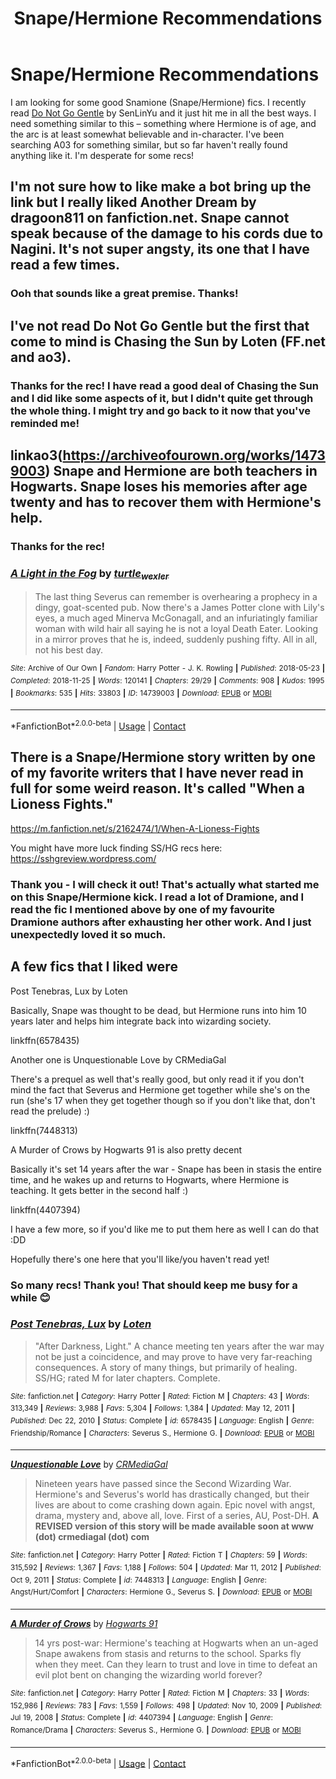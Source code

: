 #+TITLE: Snape/Hermione Recommendations

* Snape/Hermione Recommendations
:PROPERTIES:
:Author: penelopemoss
:Score: 1
:DateUnix: 1610344357.0
:DateShort: 2021-Jan-11
:FlairText: Recommendation
:END:
I am looking for some good Snamione (Snape/Hermione) fics. I recently read [[https://archiveofourown.org/works/22065178/chapters/52658686][Do Not Go Gentle]] by SenLinYu and it just hit me in all the best ways. I need something similar to this -- something where Hermione is of age, and the arc is at least somewhat believable and in-character. I've been searching A03 for something similar, but so far haven't really found anything like it. I'm desperate for some recs!


** I'm not sure how to like make a bot bring up the link but I really liked Another Dream by dragoon811 on fanfiction.net. Snape cannot speak because of the damage to his cords due to Nagini. It's not super angsty, its one that I have read a few times.
:PROPERTIES:
:Author: caburyqueen
:Score: 2
:DateUnix: 1610493415.0
:DateShort: 2021-Jan-13
:END:

*** Ooh that sounds like a great premise. Thanks!
:PROPERTIES:
:Author: penelopemoss
:Score: 1
:DateUnix: 1610495352.0
:DateShort: 2021-Jan-13
:END:


** I've not read Do Not Go Gentle but the first that come to mind is Chasing the Sun by Loten (FF.net and ao3).
:PROPERTIES:
:Author: wuffwuffborkbork
:Score: 0
:DateUnix: 1610345064.0
:DateShort: 2021-Jan-11
:END:

*** Thanks for the rec! I have read a good deal of Chasing the Sun and I did like some aspects of it, but I didn't quite get through the whole thing. I might try and go back to it now that you've reminded me!
:PROPERTIES:
:Author: penelopemoss
:Score: 1
:DateUnix: 1610495325.0
:DateShort: 2021-Jan-13
:END:


** linkao3([[https://archiveofourown.org/works/14739003]]) Snape and Hermione are both teachers in Hogwarts. Snape loses his memories after age twenty and has to recover them with Hermione's help.
:PROPERTIES:
:Author: davidwelch158
:Score: 1
:DateUnix: 1610358874.0
:DateShort: 2021-Jan-11
:END:

*** Thanks for the rec!
:PROPERTIES:
:Author: penelopemoss
:Score: 1
:DateUnix: 1610495385.0
:DateShort: 2021-Jan-13
:END:


*** [[https://archiveofourown.org/works/14739003][*/A Light in the Fog/*]] by [[https://www.archiveofourown.org/users/turtle_wexler/pseuds/turtle_wexler][/turtle_wexler/]]

#+begin_quote
  The last thing Severus can remember is overhearing a prophecy in a dingy, goat-scented pub. Now there's a James Potter clone with Lily's eyes, a much aged Minerva McGonagall, and an infuriatingly familiar woman with wild hair all saying he is not a loyal Death Eater. Looking in a mirror proves that he is, indeed, suddenly pushing fifty. All in all, not his best day.
#+end_quote

^{/Site/:} ^{Archive} ^{of} ^{Our} ^{Own} ^{*|*} ^{/Fandom/:} ^{Harry} ^{Potter} ^{-} ^{J.} ^{K.} ^{Rowling} ^{*|*} ^{/Published/:} ^{2018-05-23} ^{*|*} ^{/Completed/:} ^{2018-11-25} ^{*|*} ^{/Words/:} ^{120141} ^{*|*} ^{/Chapters/:} ^{29/29} ^{*|*} ^{/Comments/:} ^{908} ^{*|*} ^{/Kudos/:} ^{1995} ^{*|*} ^{/Bookmarks/:} ^{535} ^{*|*} ^{/Hits/:} ^{33803} ^{*|*} ^{/ID/:} ^{14739003} ^{*|*} ^{/Download/:} ^{[[https://archiveofourown.org/downloads/14739003/A%20Light%20in%20the%20Fog.epub?updated_at=1593159871][EPUB]]} ^{or} ^{[[https://archiveofourown.org/downloads/14739003/A%20Light%20in%20the%20Fog.mobi?updated_at=1593159871][MOBI]]}

--------------

*FanfictionBot*^{2.0.0-beta} | [[https://github.com/FanfictionBot/reddit-ffn-bot/wiki/Usage][Usage]] | [[https://www.reddit.com/message/compose?to=tusing][Contact]]
:PROPERTIES:
:Author: FanfictionBot
:Score: 0
:DateUnix: 1610358891.0
:DateShort: 2021-Jan-11
:END:


** There is a Snape/Hermione story written by one of my favorite writers that I have never read in full for some weird reason. It's called "When a Lioness Fights."

[[https://m.fanfiction.net/s/2162474/1/When-A-Lioness-Fights]]

You might have more luck finding SS/HG recs here: [[https://sshgreview.wordpress.com/]]
:PROPERTIES:
:Author: Termsndconditions
:Score: 0
:DateUnix: 1610372323.0
:DateShort: 2021-Jan-11
:END:

*** Thank you - I will check it out! That's actually what started me on this Snape/Hermione kick. I read a lot of Dramione, and I read the fic I mentioned above by one of my favourite Dramione authors after exhausting her other work. And I just unexpectedly loved it so much.
:PROPERTIES:
:Author: penelopemoss
:Score: 1
:DateUnix: 1610495525.0
:DateShort: 2021-Jan-13
:END:


** A few fics that I liked were

Post Tenebras, Lux by Loten

Basically, Snape was thought to be dead, but Hermione runs into him 10 years later and helps him integrate back into wizarding society.

linkffn(6578435)

Another one is Unquestionable Love by CRMediaGal

There's a prequel as well that's really good, but only read it if you don't mind the fact that Severus and Hermione get together while she's on the run (she's 17 when they get together though so if you don't like that, don't read the prelude) :)

linkffn(7448313)

A Murder of Crows by Hogwarts 91 is also pretty decent

Basically it's set 14 years after the war - Snape has been in stasis the entire time, and he wakes up and returns to Hogwarts, where Hermione is teaching. It gets better in the second half :)

linkffn(4407394)

I have a few more, so if you'd like me to put them here as well I can do that :DD

Hopefully there's one here that you'll like/you haven't read yet!
:PROPERTIES:
:Author: Firicle
:Score: 0
:DateUnix: 1610377871.0
:DateShort: 2021-Jan-11
:END:

*** So many recs! Thank you! That should keep me busy for a while 😊
:PROPERTIES:
:Author: penelopemoss
:Score: 2
:DateUnix: 1610495588.0
:DateShort: 2021-Jan-13
:END:


*** [[https://www.fanfiction.net/s/6578435/1/][*/Post Tenebras, Lux/*]] by [[https://www.fanfiction.net/u/1807393/Loten][/Loten/]]

#+begin_quote
  "After Darkness, Light." A chance meeting ten years after the war may not be just a coincidence, and may prove to have very far-reaching consequences. A story of many things, but primarily of healing. SS/HG; rated M for later chapters. Complete.
#+end_quote

^{/Site/:} ^{fanfiction.net} ^{*|*} ^{/Category/:} ^{Harry} ^{Potter} ^{*|*} ^{/Rated/:} ^{Fiction} ^{M} ^{*|*} ^{/Chapters/:} ^{43} ^{*|*} ^{/Words/:} ^{313,349} ^{*|*} ^{/Reviews/:} ^{3,988} ^{*|*} ^{/Favs/:} ^{5,304} ^{*|*} ^{/Follows/:} ^{1,384} ^{*|*} ^{/Updated/:} ^{May} ^{12,} ^{2011} ^{*|*} ^{/Published/:} ^{Dec} ^{22,} ^{2010} ^{*|*} ^{/Status/:} ^{Complete} ^{*|*} ^{/id/:} ^{6578435} ^{*|*} ^{/Language/:} ^{English} ^{*|*} ^{/Genre/:} ^{Friendship/Romance} ^{*|*} ^{/Characters/:} ^{Severus} ^{S.,} ^{Hermione} ^{G.} ^{*|*} ^{/Download/:} ^{[[http://www.ff2ebook.com/old/ffn-bot/index.php?id=6578435&source=ff&filetype=epub][EPUB]]} ^{or} ^{[[http://www.ff2ebook.com/old/ffn-bot/index.php?id=6578435&source=ff&filetype=mobi][MOBI]]}

--------------

[[https://www.fanfiction.net/s/7448313/1/][*/Unquestionable Love/*]] by [[https://www.fanfiction.net/u/3227820/CRMediaGal][/CRMediaGal/]]

#+begin_quote
  Nineteen years have passed since the Second Wizarding War. Hermione's and Severus's world has drastically changed, but their lives are about to come crashing down again. Epic novel with angst, drama, mystery and, above all, love. First of a series, AU, Post-DH. ***A REVISED version of this story will be made available soon at www (dot) crmediagal (dot) com***
#+end_quote

^{/Site/:} ^{fanfiction.net} ^{*|*} ^{/Category/:} ^{Harry} ^{Potter} ^{*|*} ^{/Rated/:} ^{Fiction} ^{T} ^{*|*} ^{/Chapters/:} ^{59} ^{*|*} ^{/Words/:} ^{315,592} ^{*|*} ^{/Reviews/:} ^{1,367} ^{*|*} ^{/Favs/:} ^{1,188} ^{*|*} ^{/Follows/:} ^{504} ^{*|*} ^{/Updated/:} ^{Mar} ^{11,} ^{2012} ^{*|*} ^{/Published/:} ^{Oct} ^{9,} ^{2011} ^{*|*} ^{/Status/:} ^{Complete} ^{*|*} ^{/id/:} ^{7448313} ^{*|*} ^{/Language/:} ^{English} ^{*|*} ^{/Genre/:} ^{Angst/Hurt/Comfort} ^{*|*} ^{/Characters/:} ^{Hermione} ^{G.,} ^{Severus} ^{S.} ^{*|*} ^{/Download/:} ^{[[http://www.ff2ebook.com/old/ffn-bot/index.php?id=7448313&source=ff&filetype=epub][EPUB]]} ^{or} ^{[[http://www.ff2ebook.com/old/ffn-bot/index.php?id=7448313&source=ff&filetype=mobi][MOBI]]}

--------------

[[https://www.fanfiction.net/s/4407394/1/][*/A Murder of Crows/*]] by [[https://www.fanfiction.net/u/1605205/Hogwarts-91][/Hogwarts 91/]]

#+begin_quote
  14 yrs post-war: Hermione's teaching at Hogwarts when an un-aged Snape awakens from stasis and returns to the school. Sparks fly when they meet. Can they learn to trust and love in time to defeat an evil plot bent on changing the wizarding world forever?
#+end_quote

^{/Site/:} ^{fanfiction.net} ^{*|*} ^{/Category/:} ^{Harry} ^{Potter} ^{*|*} ^{/Rated/:} ^{Fiction} ^{M} ^{*|*} ^{/Chapters/:} ^{33} ^{*|*} ^{/Words/:} ^{152,986} ^{*|*} ^{/Reviews/:} ^{783} ^{*|*} ^{/Favs/:} ^{1,559} ^{*|*} ^{/Follows/:} ^{498} ^{*|*} ^{/Updated/:} ^{Nov} ^{10,} ^{2009} ^{*|*} ^{/Published/:} ^{Jul} ^{19,} ^{2008} ^{*|*} ^{/Status/:} ^{Complete} ^{*|*} ^{/id/:} ^{4407394} ^{*|*} ^{/Language/:} ^{English} ^{*|*} ^{/Genre/:} ^{Romance/Drama} ^{*|*} ^{/Characters/:} ^{Severus} ^{S.,} ^{Hermione} ^{G.} ^{*|*} ^{/Download/:} ^{[[http://www.ff2ebook.com/old/ffn-bot/index.php?id=4407394&source=ff&filetype=epub][EPUB]]} ^{or} ^{[[http://www.ff2ebook.com/old/ffn-bot/index.php?id=4407394&source=ff&filetype=mobi][MOBI]]}

--------------

*FanfictionBot*^{2.0.0-beta} | [[https://github.com/FanfictionBot/reddit-ffn-bot/wiki/Usage][Usage]] | [[https://www.reddit.com/message/compose?to=tusing][Contact]]
:PROPERTIES:
:Author: FanfictionBot
:Score: 0
:DateUnix: 1610377898.0
:DateShort: 2021-Jan-11
:END:
